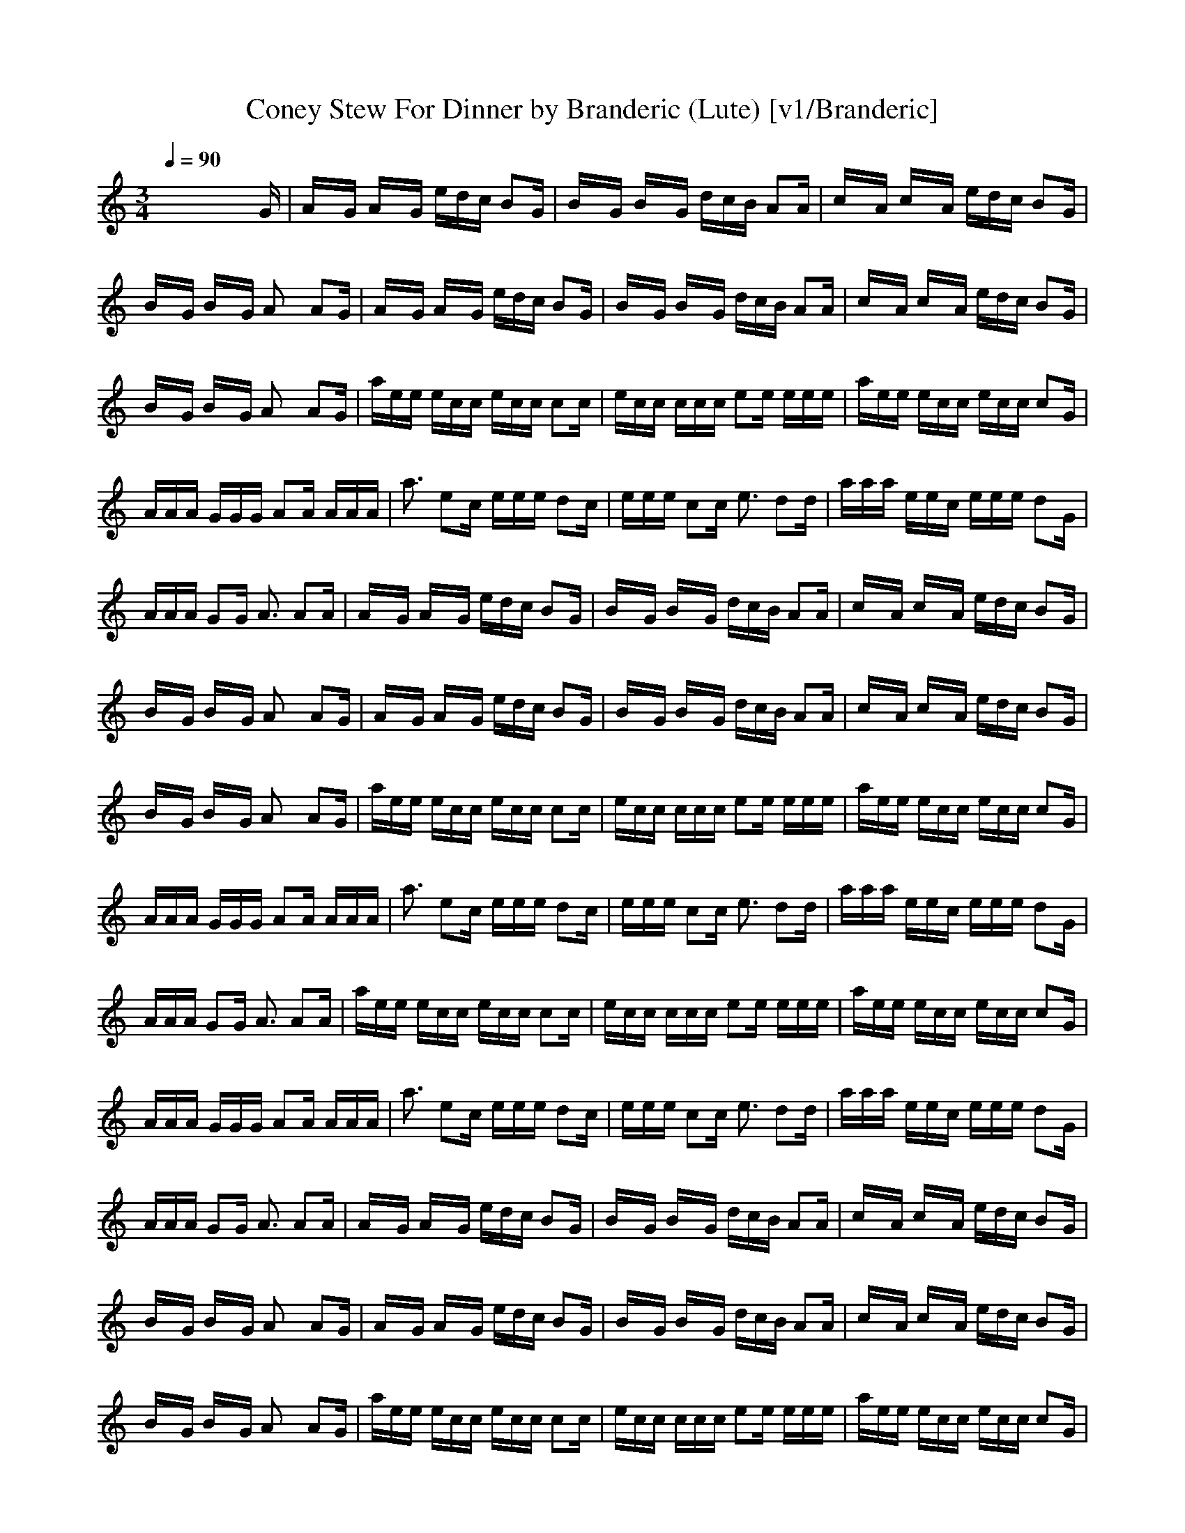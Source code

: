 X: 1
T: Coney Stew For Dinner by Branderic (Lute) [v1/Branderic]
M: 3/4
L: 1/16
Q:1/4=90
K:C % 0 sharps
x8x3G| \
AxG AxG edc B2G| \
BxG BxG dcB A2A| \
cxA cxA edc B2G|
BxG BxG A2x A2G| \
AxG AxG edc B2G| \
BxG BxG dcB A2A| \
cxA cxA edc B2G|
BxG BxG A2x A2G| \
aee ecc ecc c2c| \
ecc ccc e2e eee| \
aee ecc ecc c2G|
AAA GGG A2A AAA| \
a3 e2c eee d2c| \
eee c2c e3 d2d| \
aaa eec eee d2G|
AAA G2G A3 A2A| \
AxG AxG edc B2G| \
BxG BxG dcB A2A| \
cxA cxA edc B2G|
BxG BxG A2x A2G| \
AxG AxG edc B2G| \
BxG BxG dcB A2A| \
cxA cxA edc B2G|
BxG BxG A2x A2G| \
aee ecc ecc c2c| \
ecc ccc e2e eee| \
aee ecc ecc c2G|
AAA GGG A2A AAA| \
a3 e2c eee d2c| \
eee c2c e3 d2d| \
aaa eec eee d2G|
AAA G2G A3 A2A| \
aee ecc ecc c2c| \
ecc ccc e2e eee| \
aee ecc ecc c2G|
AAA GGG A2A AAA| \
a3 e2c eee d2c| \
eee c2c e3 d2d| \
aaa eec eee d2G|
AAA G2G A3 A2A| \
AxG AxG edc B2G| \
BxG BxG dcB A2A| \
cxA cxA edc B2G|
BxG BxG A2x A2G| \
AxG AxG edc B2G| \
BxG BxG dcB A2A| \
cxA cxA edc B2G|
BxG BxG A2x A2G| \
aee ecc ecc c2c| \
ecc ccc e2e eee| \
aee ecc ecc c2G|
AAA GGG A2A AAA| \
a3 e2c eee d2c| \
eee c2c e3 d2d| \
aaa eec eee d2G|
AAA G2G A3 A2A|